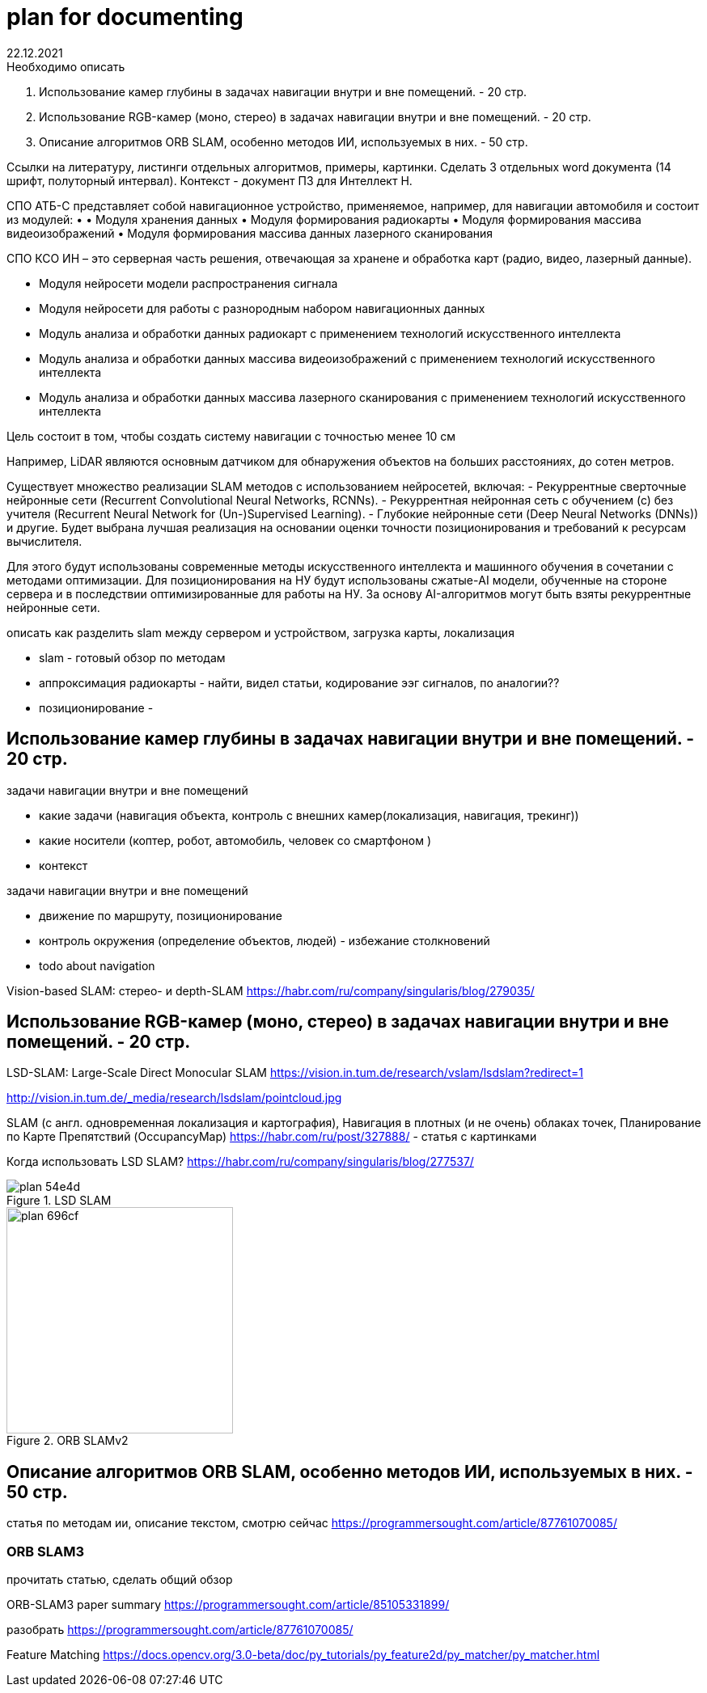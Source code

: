= plan for documenting
22.12.2021

.Необходимо описать
1. Использование камер глубины в задачах навигации внутри и вне помещений. - 20 стр.
2. Использование RGB-камер (моно, стерео) в задачах навигации внутри и вне помещений. - 20 стр.
3. Описание алгоритмов ORB SLAM, особенно методов ИИ, используемых в них. - 50 стр.

Ссылки на литературу, листинги отдельных алгоритмов, примеры, картинки.
Сделать 3 отдельных word документа (14 шрифт, полуторный интервал).
Контекст - документ ПЗ для Интеллект Н.

====
СПО АТБ-С представляет собой навигационное устройство, применяемое, например, для навигации автомобиля и состоит из модулей:
    • 
• Модуля хранения данных
• Модуля формирования радиокарты
• Модуля формирования массива видеоизображений
• Модуля формирования массива данных лазерного сканирования


СПО КСО ИН – это серверная часть решения, отвечающая за хранене и обработка карт (радио, видео, лазерный данные).


• Модуля нейросети модели распространения сигнала
• Модуля нейросети для работы с разнородным набором навигационных данных


• Модуль анализа и обработки данных радиокарт с применением технологий искусственного интеллекта
• Модуль анализа и обработки данных массива видеоизображений с применением технологий искусственного интеллекта 
• Модуль анализа и обработки данных массива лазерного сканирования с применением технологий искусственного интеллекта


Цель состоит в том, чтобы создать систему навигации с точностью менее 10 см

Например, LiDAR являются основным датчиком для обнаружения объектов на больших расстояниях, до сотен метров. 




Существует множество реализации SLAM методов с использованием нейросетей, включая: 
- Рекуррентные сверточные нейронные сети (Recurrent Convolutional Neural Networks, RCNNs).
- Рекуррентная нейронная сеть c обучением (с) без учителя (Recurrent Neural Network for (Un-)Supervised Learning).
- Глубокие нейронные сети (Deep Neural Networks (DNNs)) и другие.
Будет выбрана лучшая реализация на основании оценки точности позиционирования и требований к ресурсам вычислителя.


Для этого будут использованы современные методы искусственного интеллекта и машинного обучения в сочетании с методами оптимизации.
Для позиционирования на НУ будут использованы сжатые-AI модели, обученные на стороне сервера и в последствии оптимизированные для работы на НУ. 
За основу AI-алгоритмов могут быть взяты рекуррентные нейронные сети.
====

описать как разделить slam между сервером и устройством, загрузка карты, локализация

// - LiDAR вместо камеры глубины. Лазеры, измеряющие время полета, - наиболее точный принцип измерения расстояний. На сегодняшний день лидары - самые надежные датчики для измерения объектов на большом расстоянии (более 100 м). Недостатком этого датчика является разрешение и плотность точек. Примеры производителей - Velodyne или Ouster.


- slam - готовый обзор по методам
- аппроксимация радиокарты - найти, видел статьи, кодирование ээг сигналов, по аналогии??
- позиционирование - 






== Использование камер глубины в задачах навигации внутри и вне помещений. - 20 стр.

.задачи навигации внутри и вне помещений
* какие задачи (навигация объекта, контроль с внешних камер(локализация, навигация, трекинг))
* какие носители (коптер, робот, автомобиль, человек со смартфоном )
* контекст


.задачи навигации внутри и вне помещений
* движение по маршруту, позиционирование
* контроль окружения (определение объектов, людей) - избежание столкновений
* todo about navigation


Vision-based SLAM: стерео- и depth-SLAM
https://habr.com/ru/company/singularis/blog/279035/


== Использование RGB-камер (моно, стерео) в задачах навигации внутри и вне помещений. - 20 стр.


LSD-SLAM: Large-Scale Direct Monocular SLAM
https://vision.in.tum.de/research/vslam/lsdslam?redirect=1

http://vision.in.tum.de/_media/research/lsdslam/pointcloud.jpg


SLAM (с англ. одновременная локализация и картография),
Навигация в плотных (и не очень) облаках точек, Планирование по Карте Препятствий (OccupancyMap)
https://habr.com/ru/post/327888/ - статья с картинками

Когда использовать LSD SLAM? https://habr.com/ru/company/singularis/blog/277537/
// Если Вам необходима плотная карта местности (например, для построения карты препятствий), или окружение не содержит достаточно фич (features), то есть включает слаботекстурированные крупные объекты, и Ваша платформа предоставляет достаточные вычислительные возможности, тогда Вам подойдет LSD SLAM.
//

.LSD SLAM
image::images/plan-54e4d.png[]


.ORB SLAMv2
image::images/plan-696cf.png[width=280]

//
// smoothing-and-mapping: https://github.com/ccorcos/robotics-smoothing-and-mapping/blob/master/README.md



== Описание алгоритмов ORB SLAM, особенно методов ИИ, используемых в них. - 50 стр.



статья по методам ии, описание текстом, смотрю сейчас
https://programmersought.com/article/87761070085/
//
// ORB SLAM2 https://github.com/raulmur/ORB_SLAM2
//


=== ORB SLAM3

прочитать статью, сделать общий обзор

ORB-SLAM3 paper summary https://programmersought.com/article/85105331899/


разобрать https://programmersought.com/article/87761070085/


Feature Matching https://docs.opencv.org/3.0-beta/doc/py_tutorials/py_feature2d/py_matcher/py_matcher.html
